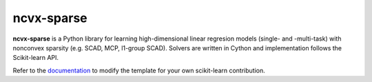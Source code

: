 ncvx-sparse
===========

**ncvx-sparse** is a Python library for learning high-dimensional linear regresion models (single- and -multi-task) with nonconvex sparsity (e.g. SCAD, MCP, l1-group SCAD).
Solvers are written in Cython and implementation follows the Scikit-learn API.

.. _documentation: 

Refer to the documentation_ to modify the template for your own scikit-learn
contribution.
